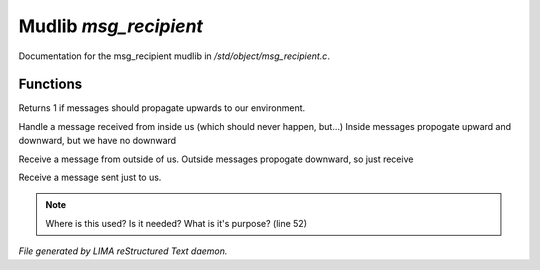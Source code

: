***********************
Mudlib *msg_recipient*
***********************

Documentation for the msg_recipient mudlib in */std/object/msg_recipient.c*.

Functions
=========



.. c:function:: int environment_can_hear()

Returns 1 if messages should propagate upwards to our environment.



.. c:function:: receive_inside_msg(string msg, object *exclude, int message_type, 
			mixed other)

Handle a message received from inside us (which should never happen, but...)
Inside messages propogate upward and downward, but we have no downward



.. c:function:: receive_outside_msg(string msg, object *exclude, int message_type,
			 mixed other)

Receive a message from outside of us.
Outside messages propogate downward, so just receive



.. c:function:: receive_private_msg(string msg, int message_type, mixed other)

Receive a message sent just to us.

.. note:: Where is this used?  Is it needed?  What is it's purpose? (line 52)

*File generated by LIMA reStructured Text daemon.*
